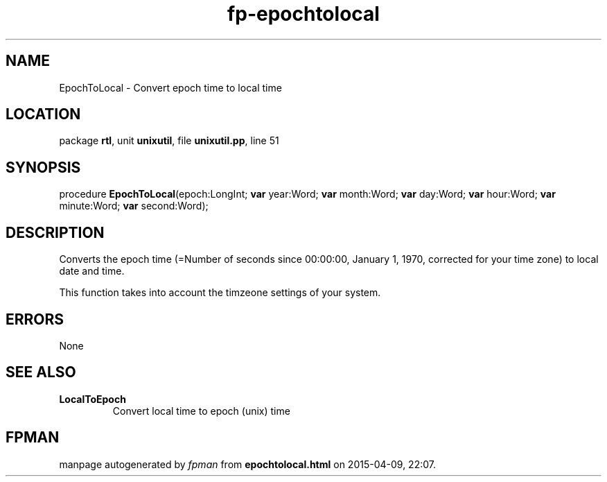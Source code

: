 .\" file autogenerated by fpman
.TH "fp-epochtolocal" 3 "2014-03-14" "fpman" "Free Pascal Programmer's Manual"
.SH NAME
EpochToLocal - Convert epoch time to local time
.SH LOCATION
package \fBrtl\fR, unit \fBunixutil\fR, file \fBunixutil.pp\fR, line 51
.SH SYNOPSIS
procedure \fBEpochToLocal\fR(epoch:LongInt; \fBvar\fR year:Word; \fBvar\fR month:Word; \fBvar\fR day:Word; \fBvar\fR hour:Word; \fBvar\fR minute:Word; \fBvar\fR second:Word);
.SH DESCRIPTION
Converts the epoch time (=Number of seconds since 00:00:00, January 1, 1970, corrected for your time zone) to local date and time.

This function takes into account the timzeone settings of your system.


.SH ERRORS
None


.SH SEE ALSO
.TP
.B LocalToEpoch
Convert local time to epoch (unix) time

.SH FPMAN
manpage autogenerated by \fIfpman\fR from \fBepochtolocal.html\fR on 2015-04-09, 22:07.

